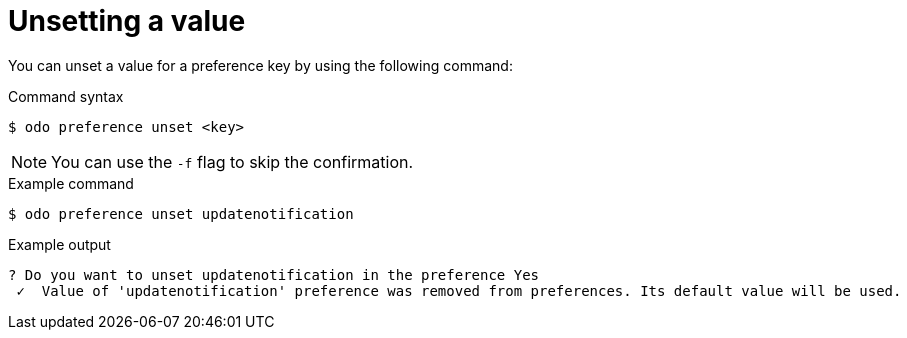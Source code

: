 // Module included in the following assemblies:
//
// * cli_reference/developer_cli_odo/configuring-the-odo-cli.adoc

:_content-type: REFERENCE
[id="developer-cli-odo-unset-config_{context}"]
= Unsetting a value

You can unset a value for a preference key by using the following command:

.Command syntax
[source,terminal]
----
$ odo preference unset <key>
----

[NOTE]
====
You can use the `-f` flag to skip the confirmation.
====

.Example command
[source,terminal]
----
$ odo preference unset updatenotification
----

.Example output
[source,terminal]
----
? Do you want to unset updatenotification in the preference Yes
 ✓  Value of 'updatenotification' preference was removed from preferences. Its default value will be used.
----
